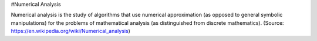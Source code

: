 #Numerical Analysis

Numerical analysis is the study of algorithms that use numerical approximation (as opposed to general symbolic manipulations) for the problems of mathematical analysis (as distinguished from discrete mathematics). (Source: https://en.wikipedia.org/wiki/Numerical_analysis)